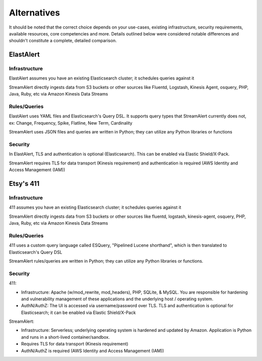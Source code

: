 ############
Alternatives
############
It should be noted that the correct choice depends on your use-cases, existing infrastructure, security requirements, available resources, core competencies and more. Details outlined below were considered notable differences and shouldn't constitute a complete, detailed comparison.


**********
ElastAlert
**********

Infrastructure
==============
ElastAlert assumes you have an existing Elasticsearch cluster; it schedules queries against it

StreamAlert directly ingests data from S3 buckets or other sources like Fluentd, Logstash, Kinesis Agent, osquery, PHP, Java, Ruby, etc via Amazon Kinesis Data Streams


Rules/Queries
=============
ElastAlert uses YAML files and Elasticsearch's Query DSL. It supports query types that StreamAlert currently does not, ex: Change, Frequency, Spike, Flatline, New Term, Cardinality

StreamAlert uses JSON files and queries are written in Python; they can utilize any Python libraries or functions


Security
========
In ElastAlert, TLS and authentication is optional (Elasticsearch). This can be enabled via Elastic Shield/X-Pack.

StreamAlert requires TLS for data transport (Kinesis requirement) and authentication is required (AWS Identity and Access Management (IAM))


**********
Etsy's 411
**********

Infrastructure
==============
411 assumes you have an existing Elasticsearch cluster; it schedules queries against it

StreamAlert directly ingests data from S3 buckets or other sources like fluentd, logstash, kinesis-agent, osquery, PHP, Java, Ruby, etc via Amazon Kinesis Data Streams


Rules/Queries
=============
411 uses a custom query language called ESQuery, "Pipelined Lucene shorthand", which is then translated to Elasticsearch's Query DSL

StreamAlert rules/queries are written in Python; they can utilize any Python libraries or functions.


Security
========
411:

* Infrastructure: Apache (w/mod_rewrite, mod_headers), PHP, SQLite, & MySQL. You are responsible for hardening and vulnerability management of these applications and the underlying host / operating system.

* AuthN/AuthZ: The UI is accessed via username/password over TLS. TLS and authentication is optional for Elasticsearch; it can be enabled via Elastic Shield/X-Pack

StreamAlert:

* Infrastructure: Serverless; underlying operating system is hardened and updated by Amazon. Application is Python and runs in a short-lived container/sandbox.
* Requires TLS for data transport (Kinesis requirement)
* AuthN/AuthZ is required (AWS Identity and Access Management (IAM))
